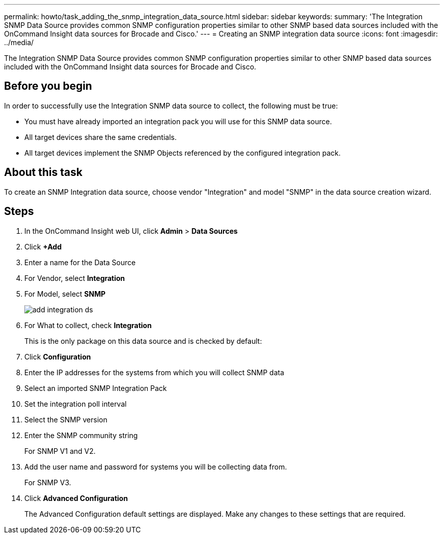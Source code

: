 ---
permalink: howto/task_adding_the_snmp_integration_data_source.html
sidebar: sidebar
keywords: 
summary: 'The Integration SNMP Data Source provides common SNMP configuration properties similar to other SNMP based data sources included with the OnCommand Insight data sources for Brocade and Cisco.'
---
= Creating an SNMP integration data source
:icons: font
:imagesdir: ../media/

[.lead]
The Integration SNMP Data Source provides common SNMP configuration properties similar to other SNMP based data sources included with the OnCommand Insight data sources for Brocade and Cisco.

== Before you begin

In order to successfully use the Integration SNMP data source to collect, the following must be true:

* You must have already imported an integration pack you will use for this SNMP data source.
* All target devices share the same credentials.
* All target devices implement the SNMP Objects referenced by the configured integration pack.

== About this task

To create an SNMP Integration data source, choose vendor "Integration" and model "SNMP" in the data source creation wizard.

== Steps

. In the OnCommand Insight web UI, click *Admin* > *Data Sources*
. Click *+Add*
. Enter a name for the Data Source
. For Vendor, select *Integration*
. For Model, select *SNMP*
+
image::../media/add_integration_ds.gif[]

. For What to collect, check *Integration*
+
This is the only package on this data source and is checked by default:

. Click *Configuration*
. Enter the IP addresses for the systems from which you will collect SNMP data
. Select an imported SNMP Integration Pack
. Set the integration poll interval
. Select the SNMP version
. Enter the SNMP community string
+
For SNMP V1 and V2.

. Add the user name and password for systems you will be collecting data from.
+
For SNMP V3.

. Click *Advanced Configuration*
+
The Advanced Configuration default settings are displayed. Make any changes to these settings that are required.
